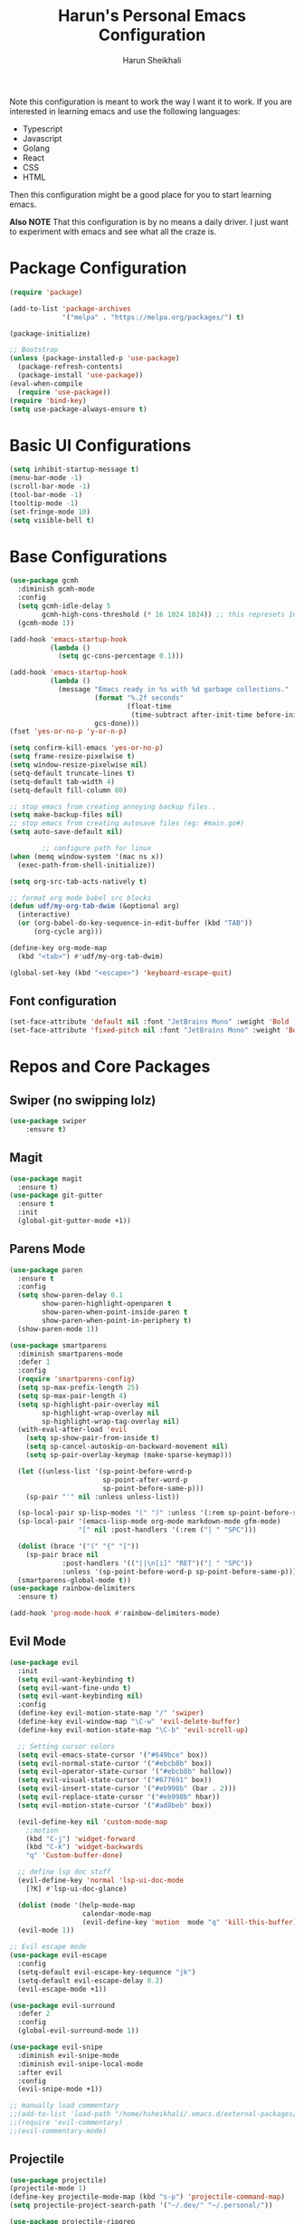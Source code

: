 #+Title: Harun's Personal Emacs Configuration
#+Author: Harun Sheikhali
#+Email: sufisheikhali@gmail.com

Note this configuration is meant to work the way I want it to work. If you are interested in learning emacs and use the following languages:

- Typescript
- Javascript
- Golang
- React
- CSS
- HTML

Then this configuration might be a good place for you to start learning emacs.

*Also NOTE* That this configuration is by no means a daily driver. I just want to experiment with emacs and see what all the craze is.

* Package Configuration
  #+BEGIN_SRC emacs-lisp
    (require 'package)

    (add-to-list 'package-archives
                 '("melpa" . "https://melpa.org/packages/") t)

    (package-initialize)

    ;; Bootstrap
    (unless (package-installed-p 'use-package)
      (package-refresh-contents)
      (package-install 'use-package))
    (eval-when-compile
      (require 'use-package))
    (require 'bind-key)
    (setq use-package-always-ensure t)
  #+END_SRC

* Basic UI Configurations
  #+BEGIN_SRC emacs-lisp
    (setq inhibit-startup-message t)
    (menu-bar-mode -1)
    (scroll-bar-mode -1)
    (tool-bar-mode -1)
    (tooltip-mode -1)
    (set-fringe-mode 10)
    (setq visible-bell t)
  #+END_SRC
* Base Configurations
  #+BEGIN_SRC emacs-lisp
	(use-package gcmh
	  :diminish gcmh-mode
	  :config
	  (setq gcmh-idle-delay 5
			gcmh-high-cons-threshold (* 16 1024 1024)) ;; this represets 16mb
	  (gcmh-mode 1))

	(add-hook 'emacs-startup-hook
			  (lambda ()
				(setq gc-cons-percentage 0.1)))

	(add-hook 'emacs-startup-hook
			  (lambda ()
				(message "Emacs ready in %s with %d garbage collections."
						 (format "%.2f seconds"
								 (float-time
								  (time-subtract after-init-time before-init-time)))
						 gcs-done)))
	(fset 'yes-or-no-p 'y-or-n-p)

	(setq confirm-kill-emacs 'yes-or-no-p)
	(setq frame-resize-pixelwise t)
	(setq window-resize-pixelwise nil)
	(setq-default truncate-lines t)
	(setq-default tab-width 4)
	(setq-default fill-column 80)

	;; stop emacs from creating annoying backup files..
	(setq make-backup-files nil)
	;; stop emacs from creating autosave files (eg: #main.go#)
	(setq auto-save-default nil)

			;; configure path for linux
	(when (memq window-system '(mac ns x))
	  (exec-path-from-shell-initialize))

	(setq org-src-tab-acts-natively t)

	;; format org mode babel src blocks
	(defun udf/my-org-tab-dwim (&optional arg)
	  (interactive)
	  (or (org-babel-do-key-sequence-in-edit-buffer (kbd "TAB"))
		  (org-cycle arg)))

	(define-key org-mode-map
	  (kbd "<tab>") #'udf/my-org-tab-dwim)

	(global-set-key (kbd "<escape>") 'keyboard-escape-quit)
  #+END_SRC
** Font configuration
   #+BEGIN_SRC emacs-lisp
	 (set-face-attribute 'default nil :font "JetBrains Mono" :weight 'Bold :height 130)
	 (set-face-attribute 'fixed-pitch nil :font "JetBrains Mono" :weight 'Bold :height 130)
   #+END_SRC
* Repos and Core Packages
** Swiper (no swipping lolz)
   #+BEGIN_SRC emacs-lisp
		 (use-package swiper
			 :ensure t)
   #+END_SRC
** Magit
   #+BEGIN_SRC emacs-lisp
     (use-package magit
       :ensure t)
     (use-package git-gutter
       :ensure t
       :init
       (global-git-gutter-mode +1))
   #+END_SRC
** Parens Mode
   #+BEGIN_SRC emacs-lisp
	 (use-package paren
	   :ensure t
	   :config
	   (setq show-paren-delay 0.1
			 show-paren-highlight-openparen t
			 show-paren-when-point-inside-paren t
			 show-paren-when-point-in-periphery t)
	   (show-paren-mode 1))

	 (use-package smartparens
	   :diminish smartparens-mode
	   :defer 1
	   :config
	   (require 'smartparens-config)
	   (setq sp-max-prefix-length 25)
	   (setq sp-max-pair-length 4)
	   (setq sp-highlight-pair-overlay nil
			 sp-highlight-wrap-overlay nil
			 sp-highlight-wrap-tag-overlay nil)
	   (with-eval-after-load 'evil
		 (setq sp-show-pair-from-inside t)
		 (setq sp-cancel-autoskip-on-backward-movement nil)
		 (setq sp-pair-overlay-keymap (make-sparse-keymap)))

	   (let ((unless-list '(sp-point-before-word-p
							sp-point-after-word-p
							sp-point-before-same-p)))
		 (sp-pair "'" nil :unless unless-list))

	   (sp-local-pair sp-lisp-modes "(" ")" :unless '(:rem sp-point-before-same-p))
	   (sp-local-pair '(emacs-lisp-mode org-mode markdown-mode gfm-mode)
					  "[" nil :post-handlers '(:rem ("| " "SPC")))

	   (dolist (brace '("(" "{" "["))
		 (sp-pair brace nil
				  :post-handlers '(("||\n[i]" "RET")("| " "SPC"))
				  :unless '(sp-point-before-word-p sp-point-before-same-p)))
	   (smartparens-global-mode t))
	 (use-package rainbow-delimiters
	   :ensure t)

	 (add-hook 'prog-mode-hook #'rainbow-delimiters-mode)
   #+END_SRC
** Evil Mode
	 #+BEGIN_SRC emacs-lisp
	   (use-package evil
		 :init
		 (setq evil-want-keybinding t)
		 (setq evil-want-fine-undo t)
		 (setq evil-want-keybinding nil)
		 :config
		 (define-key evil-motion-state-map "/" 'swiper)
		 (define-key evil-window-map "\C-w" 'evil-delete-buffer)
		 (define-key evil-motion-state-map "\C-b" 'evil-scroll-up)

		 ;; Setting cursor colors
		 (setq evil-emacs-state-cursor '("#649bce" box))
		 (setq evil-normal-state-cursor '("#ebcb8b" box))
		 (setq evil-operator-state-cursor '("#ebcb8b" hollow))
		 (setq evil-visual-state-cursor '("#677691" box))
		 (setq evil-insert-state-cursor '("#eb998b" (bar . 2)))
		 (setq evil-replace-state-cursor '("#eb998b" hbar))
		 (setq evil-motion-state-cursor '("#ad8beb" box))

		 (evil-define-key nil 'custom-mode-map
		   ;;motion
		   (kbd "C-j") 'widget-forward
		   (kbd "C-k") 'widget-backwards
		   "q" 'Custom-buffer-done)

		 ;; define lsp doc stuff
		 (evil-define-key 'normal 'lsp-ui-doc-mode
		   [?K] #'lsp-ui-doc-glance)

		 (dolist (mode '(help-mode-map
						 calendar-mode-map
						 (evil-define-key 'motion  mode "q" 'kill-this-buffer))))
		 (evil-mode 1))

	   ;; Evil escape mode
	   (use-package evil-escape
		 :config
		 (setq-default evil-escape-key-sequence "jk")
		 (setq-default evil-escape-delay 0.2)
		 (evil-escape-mode +1))

	   (use-package evil-surround
		 :defer 2
		 :config
		 (global-evil-surround-mode 1))

	   (use-package evil-snipe
		 :diminish evil-snipe-mode
		 :diminish evil-snipe-local-mode
		 :after evil
		 :config
		 (evil-snipe-mode +1))

	   ;; manually load commentary
	   ;;(add-to-list 'load-path "/home/hsheikhali/.emacs.d/external-packages/evil-commentary")
	   ;;(require 'evil-commentary)
	   ;;(evil-commentary-mode)

	 #+END_SRC
** Projectile
	 #+BEGIN_SRC emacs-lisp
	   (use-package projectile)
	   (projectile-mode 1)
	   (define-key projectile-mode-map (kbd "s-p") 'projectile-command-map)
	   (setq projectile-project-search-path '("~/.dev/" "~/.personal/"))

	   (use-package projectile-ripgrep
		 :ensure t)
	 #+END_SRC
** HELM
	 # #+BEGIN_SRC emacs-lisp
	 #   (use-package helm
	 #   :ensure
	 #   :config
	 #   (require 'helm-config))

	 #   ;; re-map some global bindings to be helm
	 #   (global-set-key (kbd "M-x") #'helm-M-x)
	 #   (global-set-key (kbd "C-x r b") #'helm-filtered-bookmarks)
	 #   (global-set-key (kbd "C-x C-f") #'helm-find-files)

	 #   (helm-mode 1)
	 #+END_SRC
** Ivy
	#+BEGIN_SRC emacs-lisp
	  (use-package ivy
		:diminish ivy-mode
		:config
		(setq ivy-extra-directories nil) ;; hides . and .. directories
		(setq ivy-initial-inputs-alist nil) ;; removes the ^ in ivy searches
		(setq-default ivy-height 15)
		(setq ivy-fixed-height-minibuffer t)
		(ivy-mode 1)

		;; Shows a preview of the face in counsel-describe-face
		(add-to-list 'ivy-format-functions-alist '(counsel-describe-face . counsel--faces-format-function)))

		;; :general
		;; (general-define-key
		;;  :keymaps '(ivy-minibuffer-map ivy-switch-buffer-map)
		;;  "TAB" 'ivy-next-line
		;;  "S-TAB" 'ivy-previous-line))

	  (use-package all-the-icons-ivy-rich
		:init (all-the-icons-ivy-rich-mode 1)
		:config
		(setq all-the-icons-ivy-rich-icon-size 1.0))

	  (use-package ivy-rich
		:after (ivy)
		:init
		(setq ivy-rich-path-style 'abbrev)
		(setcdr (assq t ivy-format-functions-alist) #'ivy-format-function-line)
		:config
		(ivy-rich-mode 1))

	  (use-package ivy-posframe
		:config
		(setq ivy-posframe-display-functions-alist '((t . ivy-posframe-display))))
	  
	  (ivy-posframe-mode 1)

	#+END_SRC
** Counsel
	#+BEGIN_SRC emacs-lisp
	  (use-package counsel
		:ensure t
		:config
		(setq counsel-switch-buffer-preview-virtual-buffers nil))
	#+END_SRC
** Themeing Plugins
	 #+BEGIN_SRC emacs-lisp
	   (load-theme 'doom-wilmersdorf t)
	 #+END_SRC
** Company
	 #+BEGIN_SRC emacs-lisp
			  (use-package company
				  :diminish company-mode
				  :hook ((emacs-lisp-mode . (lambda ()
											  (setq-local company-backends '(company-elisp))))
						 (emacs-list-mode . company-mode))
				  :init
				  (add-hook 'after-init-hook 'global-company-mode)
				  (setq company-minimum-prefix-length 2
						company-tooltip-limit 14
						company-tooltip-align-annotations t
						company-require-match 'never
						company-frontends
						'(company-pseudo-tooltip-frontend
						  company-echo-metadata-frontend)
						company-backends '(company-capf company-files company-keywords)
						company-auto-complete nil
						company-auto-complete-chars nil
						company-debbrev-other-buffers nil
						company-debbrev-ignore-case nil
						company-debbrev-downcase nil)
				  :config
				  (general-define-key :keymaps 'company-active-map
									  "TAB" 'company-select-next
									  "S-TAB" 'company-select-previous
									  "<return>" 'company-complete-selection
									  "RET" 'company-complete-selection)
				  (setq company-idle-delay 0.35)
				  (company-tng-mode))

	   (with-eval-after-load 'company
		 (define-key company-active-map (kbd "RET") #'company-complete-selection))
	 #+END_SRC
** General
	 #+BEGIN_SRC emacs-lisp
	   (use-package general
		   :config
		   (general-define-key
			  :states '(normal motion visual)
			  :keymaps 'override
			  :prefix ","
			  "f" '(counsel-find-file :which-key "find files")
			  "p" '(projectile--find-file :whick-key "Find files in the current project")
			  "s" '(projectile-switch-project :which-key "Switch project")
			  "b" '(counsel-switch-buffer :which-key "Switch buffers")))
	 #+END_SRC
** Which-key
	 #+BEGIN_SRC emacs-lisp
		 (use-package which-key
			 :diminish which-key-mode
			 :init
			 (which-key-mode)
			 (which-key-setup-minibuffer)
			 :config
			 (setq which-key-idle-delay 0.3))
	 #+END_SRC
** LSP Mode
	 #+BEGIN_SRC emacs-lisp
		 (use-package lsp-mode
			 :commands (lsp lsp-deferred))

		 (use-package lsp-ui)
	 #+END_SRC
** Dev helper packages
_packages that will aid in development_
    #+BEGIN_SRC emacs-lisp
        ;; prettier
        (use-package prettier-js
        :ensure t)
    #+END_SRC
** Go Mode
   #+BEGIN_SRC emacs-lisp
			 (use-package go-mode
				 :ensure t
				 :hook ((go-mode . lsp))
				 :bind (:map go-mode-map
										 ("<f6>" . gofmt)
										 ("C-c 6" . gofmt))
				 :config
				 (setq lsp-go-analysis
							 '((fieldalignment . t)
								 (nilness . t)
								 (unusedwrite . t)
								 (unusedparams .t)))
				 (setq gofmt-command "goimports")
				 (setq-default indent-tabs-mode nil)
				 (setq-default tab-width 4))
   #+END_SRC
** Typescript Mode
	 #+BEGIN_SRC emacs-lisp
		 (use-package typescript-mode
			 :hook (
							(typescript-mode . lsp)
							(typescript-mode . highlight-indent-guides-mode)
							)
			 :config
			 (setq-default typescript-indent-level 2))
	 #+END_SRC
** Web Mode
	 #+BEGIN_SRC emacs-lisp
	   (setq indent-tabs-mode nil)
	   (defun harun/webmode-hook ()
		   "My personal webmode hook"
		   (setq web-mode-markup-indent-offset 2)
		   (setq web-mode-enable-comment-annotations t)
		   (setq web-mode-code-indent-offset 2)
		   (setq web-mode-css-indent-offset 2)
		   (setq web-mode-attr-indent-offset 0)
		   (setq web-mode-enable-auto-indentation t)
		   (setq web-mode-enable-auto-pairing t)
		   (setq web-mode-enable-auto-closing t)
		   (setq web-mode-enable-css-colorization t)
		   (highlight-indent-guides-mode))

	   ;; TODO -- Add other web mode hook configs
	   ;; TODO -- Add other language support like react, eslint etc


	   (use-package web-mode
		 :hook (
				(web-mode . harun/webmode-hook)
				(web-mode . lsp)
				(css-mode . lsp)
				(scss-mode . lsp)
				)
		   :commands (web-mode)
		   :mode (("\\.tsx\\'" . web-mode)
				  ("\\.html\\'" . web-mode)))

	 #+END_SRC
** Flycheck Mode
	 #+BEGIN_SRC emacs-lisp

		 (use-package flycheck)
		 (add-hook 'after-init-hook #'global-flycheck-mode)

		 ;; disable tslint because it is deprecated and no one uses it anyway..
		 (setq-default flycheck-disabled-checkers
									 (append flycheck-disabled-checkers
													 '(typescript-tslint)))
		 (flycheck-add-mode 'javascript-eslint 'web-mode)
		 (flycheck-add-mode 'javascript-eslint 'typescript-mode)
		 (setq-default flycheck-temp-prefix ".flycheck")
	 #+END_SRC
** Better Org Mode Defaults
	 #+BEGIN_SRC emacs-lisp
	   (use-package org-bullets
		   :after org
		   :hook (org-mode . org-bullets-mode))

	   (use-package org-superstar
		   :after org
		   ;;:hook (org-mode . org-superstar-mode)
		   :config
		   (set-face-attribute 'org-superstar-header-bullet nil :inherit 'fixed-pitched :height 180)
		   :custom
		   ;; set the leading bullet to be a space. For alignment purposes I use an em-quad space (U+2001)
		   (org-superstar-headline-bullets-list '(" "))
		   (org-superstar-todo-bullet-alist '(("DONE" . ?✔)
																				  ("TODO" . ?⌖)
																				  ("ISSUE" . ?)
																				  ("BRANCH" . ?)
																				  ("FORK" . ?)
																				  ("MR" . ?)
																				  ("MERGED" . ?)
																				  ("GITHUB" . ?A)
																				  ("WRITING" . ?✍)
																				  ("WRITE" . ?✍)
																				  ))
		   (org-superstar-special-todo-items t)
		   (org-superstar-leading-bullet "")
		   )
	 #+END_SRC
** Modeline
	#+BEGIN_SRC emacs-lisp
	  ;; (use-package spaceline
	  ;;   :ensure t
	  ;;   :config
	  ;;   (require 'spaceline-config)
	  ;;   (spaceline-spacemacs-theme)
	  ;;   (setq powerline-default-separator 'box)
	  ;;   (spaceline-compile))

	  ;; look into using doom-modeline?
	  (use-package doom-modeline
		:init (doom-modeline-mode)
		:config
		(setq doom-modeline-modal-icon nil))
	#+END_SRC

** FuzzyFinder
potential remove this
*** Snails
	#+BEGIN_SRC emacs-lisp
	  ;(add-to-list 'load-path "~/.emacs.d/external-packages/snails") ; add snails to your load-path
	  ;(require 'snails)
	#+END_SRC
	
** Yasnippet
#+begin_src emacs-lisp
  (use-package yasnippet
	:init (yas-global-mode 1))

  ;; TODO: make sure I install all the other plugins for yas-snippets
#+end_src

